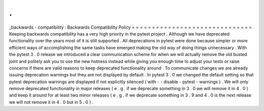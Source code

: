 .
.
_backwards
-
compatibility
:
Backwards
Compatibility
Policy
=
=
=
=
=
=
=
=
=
=
=
=
=
=
=
=
=
=
=
=
=
=
=
=
=
=
=
=
=
=
Keeping
backwards
compatibility
has
a
very
high
priority
in
the
pytest
project
.
Although
we
have
deprecated
functionality
over
the
years
most
of
it
is
still
supported
.
All
deprecations
in
pytest
were
done
because
simpler
or
more
efficient
ways
of
accomplishing
the
same
tasks
have
emerged
making
the
old
way
of
doing
things
unnecessary
.
With
the
pytest
3
.
0
release
we
introduced
a
clear
communication
scheme
for
when
we
will
actually
remove
the
old
busted
joint
and
politely
ask
you
to
use
the
new
hotness
instead
while
giving
you
enough
time
to
adjust
your
tests
or
raise
concerns
if
there
are
valid
reasons
to
keep
deprecated
functionality
around
.
To
communicate
changes
we
are
already
issuing
deprecation
warnings
but
they
are
not
displayed
by
default
.
In
pytest
3
.
0
we
changed
the
default
setting
so
that
pytest
deprecation
warnings
are
displayed
if
not
explicitly
silenced
(
with
-
-
disable
-
pytest
-
warnings
)
.
We
will
only
remove
deprecated
functionality
in
major
releases
(
e
.
g
.
if
we
deprecate
something
in
3
.
0
we
will
remove
it
in
4
.
0
)
and
keep
it
around
for
at
least
two
minor
releases
(
e
.
g
.
if
we
deprecate
something
in
3
.
9
and
4
.
0
is
the
next
release
we
will
not
remove
it
in
4
.
0
but
in
5
.
0
)
.
